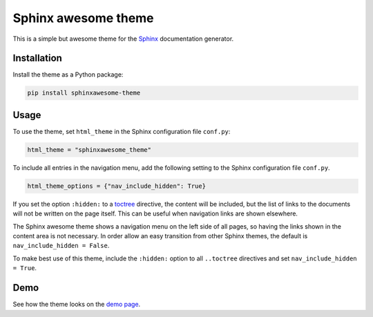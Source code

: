 ====================
Sphinx awesome theme
====================
   
.. image:: https://img.shields.io/pypi/l/sphinxawesome-theme?color=blue&style=for-the-badge
   :target: https://opensource.org/licenses/MIT
   :alt: MIT license
   :class: badge
   
.. image:: https://img.shields.io/pypi/v/sphinxawesome-theme?style=for-the-badge
   :target: https://pypi.org/project/sphinxawesome-theme
   :alt: PyPI package version number
   :class: badge

.. image:: https://img.shields.io/netlify/e6d20a5c-b49e-4ebc-80f6-59fde8f24e22?style=for-the-badge
   :target: https://sphinxawesome.xyz
   :alt: Netlify Status
   :class: badge

This is a simple but awesome theme for the `Sphinx
<http://www.sphinx-doc.org/en/master/>`_ documentation generator.


------------
Installation
------------

.. install-start

Install the theme as a Python package:

.. code:: console

   pip install sphinxawesome-theme

.. install-end

-----
Usage
-----

.. use-start

To use the theme, set ``html_theme`` in the Sphinx configuration file
``conf.py``:

.. code:: python

   html_theme = "sphinxawesome_theme"

To include all entries in the navigation menu, add the following setting to the Sphinx
configuration file ``conf.py``.

.. code:: python

   html_theme_options = {"nav_include_hidden": True}

If you set the option ``:hidden:`` to a toctree_ directive, the content will be
included, but the list of links to the documents will not be written on the page itself.
This can be useful when navigation links are shown elsewhere.

.. _toctree: https://www.sphinx-doc.org/en/master/usage/restructuredtext/directives.html#directive-toctree

The Sphinx awesome theme shows a navigation menu on the left side of all pages, so
having the links shown in the content area is not necessary. In order allow an easy
transition from other Sphinx themes, the default is ``nav_include_hidden = False``.

To make best use of this theme, include the ``:hidden:`` option to all ``..toctree``
directives and set ``nav_include_hidden = True``.

.. use-end

----
Demo
----

See how the theme looks on the `demo page <https://sphinxawesome.xyz>`_.
